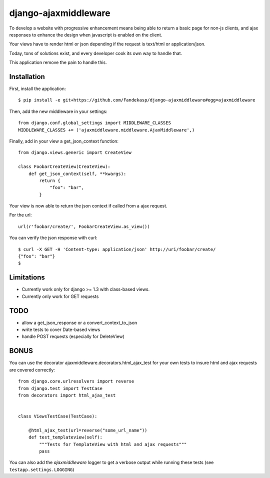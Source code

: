 =====================
django-ajaxmiddleware
=====================


To develop a website with progressive enhancement means being able to return a
basic page for non-js clients, and ajax responses to enhance the design when
javascript is enabled on the client.

Your views have to render html or json depending if the request is text/html or
application/json.

Today, tons of solutions exist, and every developer cook its own way to handle
that.

This application remove the pain to handle this.

Installation
============

First, install the application::

    $ pip install -e git+https://github.com/Fandekasp/django-ajaxmiddleware#egg=ajaxmiddleware

Then, add the new middleware in your settings::

    from django.conf.global_settings import MIDDLEWARE_CLASSES
    MIDDLEWARE_CLASSES += ('ajaxmiddleware.middleware.AjaxMiddleware',)

Finally, add in your view a get_json_context function::

    from django.views.generic import CreateView

    class FoobarCreateView(CreateView):
        def get_json_context(self, **kwargs):
            return {
                "foo": "bar",
            }

Your view is now able to return the json context if called from a ajax request.

For the url::

    url(r'foobar/create/', FoobarCreateView.as_view())

You can verify the json response with curl::

    $ curl -X GET -H 'Content-type: application/json' http://uri/foobar/create/
    {"foo": "bar"}
    $


Limitations
===========

* Currently work only for django >= 1.3 with class-based views.
* Currently only work for GET requests


TODO
====

* allow a get_json_response or a convert_context_to_json
* write tests to cover Date-based views
* handle POST requests (especially for DeleteView)


BONUS
=====

You can use the decorator ajaxmiddleware.decorators.html_ajax_test for your own
tests to insure html and ajax requests are covered correctly::

    from django.core.urlresolvers import reverse
    from django.test import TestCase
    from decorators import html_ajax_test


    class ViewsTestCase(TestCase):

        @html_ajax_test(url=reverse("some_url_name"))
        def test_templateview(self):
            """Tests for TemplateView with html and ajax requests"""
            pass

You can also add the *ajaxmiddleware* logger to get a verbose output while
running these tests (see ``testapp.settings.LOGGING``)
